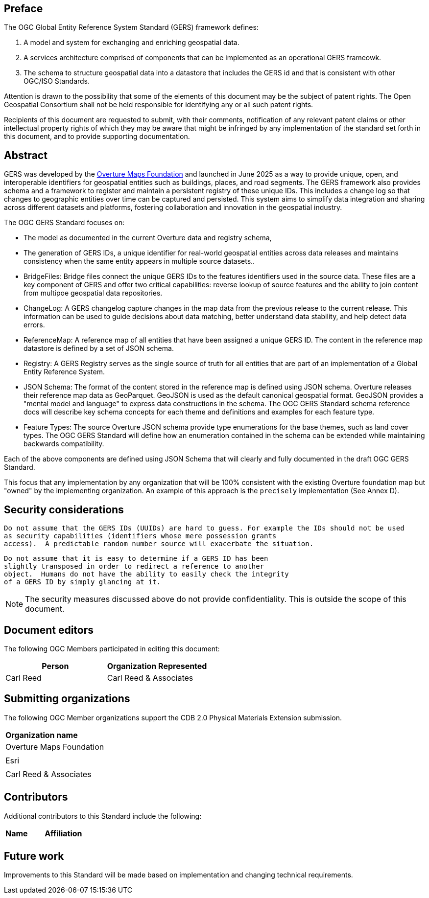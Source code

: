 [preface]

== Preface

The OGC Global Entity Reference System Standard (GERS) framework defines:

. A model and system for exchanging and enriching geospatial data.
. A services architecture comprised of components that can be implemented as an operational GERS frameowk.
. The schema to structure geospatial data into a datastore that includes the GERS id and that is consistent with other OGC/ISO Standards.

Attention is drawn to the possibility that some of the elements of this document may be the subject of patent rights. The Open Geospatial Consortium shall not be held responsible for identifying any or all such patent rights.

Recipients of this document are requested to submit, with their comments, notification of any relevant patent claims or other intellectual property rights of which they may be aware that might be infringed by any implementation of the standard set forth in this document, and to provide supporting documentation.

[abstract]
== Abstract

GERS was developed by the https://overturemaps.org/[Overture Maps Foundation] and launched in June 2025 as a way to provide unique, open, 
and interoperable identifiers for geospatial entities such as buildings, places, and road segments. The GERS framework also provides schema and a framework
to register and maintain a persistent registry of these unique IDs. This includes a change log so that changes to
geographic entities over time can be captured and persisted. This system aims to simplify data integration and sharing across different 
datasets and platforms, fostering collaboration and innovation in the geospatial industry.

The OGC GERS Standard focuses on:

* The model as documented in the current Overture data and registry schema, 
* The generation of GERS IDs, a unique identifier for real-world geospatial entities across data releases and maintains consistency when the same entity appears in multiple source datasets..
* BridgeFiles: Bridge files connect the unique GERS IDs to the features identifiers used in the source data. These files are a key component of GERS and 
offer two critical capabilities: reverse lookup of source features and the ability to join content from multipoe geospatial data repositories.
* ChangeLog: A GERS changelog capture changes in the map data from the previous release to the current release. This information can be used to 
guide decisions about data matching, better understand data stability, and help detect data errors.
* ReferenceMap: A reference map of all entities that have been assigned a unique GERS ID. The content in the reference map datastore is defined by a set of JSON schema.
* Registry: A GERS Registry serves as the single source of truth for all entities that are part of an implementation of a Global Entity Reference System.
* JSON Schema: The format of the content stored in the reference map is defined using JSON schema. Overture releases their reference map data as GeoParquet. 
GeoJSON is used as the default canonical geospatial format. GeoJSON provides a "mental model and language" to express data constructions in the schema. 
The OGC GERS Standard schema reference docs will describe key schema concepts for each theme and definitions and examples for each feature type.
* Feature Types: The source Overture JSON schema provide type enumerations for the base themes, such as land cover types. The OGC GERS Standard will 
define how an enumeration contained in the schema can be extended while maintaining backwards compatibility.

Each of the above components are defined using JSON Schema that will clearly and fully documented in the draft OGC GERS Standard. 

This focus that any implementation 
by any organization that will be 100% consistent with the existing Overture foundation map but "owned" by the implementing organization. An example of this 
approach is the `precisely` implementation (See Annex D).

== Security considerations

   Do not assume that the GERS IDs (UUIDs) are hard to guess. For example the IDs should not be used
   as security capabilities (identifiers whose mere possession grants
   access).  A predictable random number source will exacerbate the situation.

   Do not assume that it is easy to determine if a GERS ID has been
   slightly transposed in order to redirect a reference to another
   object.  Humans do not have the ability to easily check the integrity
   of a GERS ID by simply glancing at it.

NOTE: The security measures discussed above do not provide confidentiality. This is outside the scope of this document.

[.preface]
== Document editors

The following OGC Members participated in editing this document:

[%unnumbered]
|===
^h| Person ^h| Organization Represented
| Carl Reed | Carl Reed & Associates
|===

== Submitting organizations

The following OGC Member organizations support the CDB 2.0 Physical Materials Extension submission.

|===
|*Organization name*
| Overture Maps Foundation |
| Esri |
| Carl Reed & Associates |
|===

== Contributors

Additional contributors to this Standard include the following:

|===
|*Name* |*Affiliation*
| |
|===

[.preface]
== Future work

Improvements to this Standard will be made based on implementation and changing technical requirements. 
